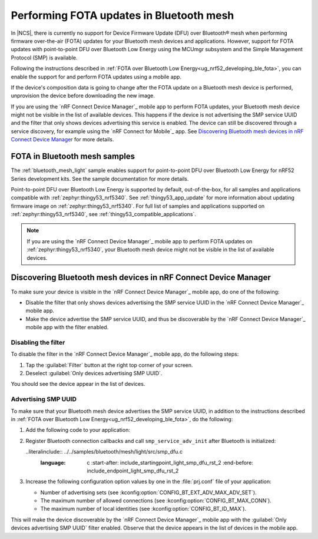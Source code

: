 .. _ug_bt_mesh_fota:

Performing FOTA updates in Bluetooth mesh
#########################################

In |NCS|, there is currently no support for Device Firmware Update (DFU) over Bluetooth® mesh when performing firmware over-the-air (FOTA) updates for your Bluetooth mesh devices and applications.
However, support for FOTA updates with point-to-point DFU over Bluetooth Low Energy using the MCUmgr subsystem and the Simple Management Protocol (SMP) is available.

Following the instructions described in :ref:`FOTA over Bluetooth Low Energy<ug_nrf52_developing_ble_fota>`, you can enable the support for and perform FOTA updates using a mobile app.

If the device's composition data is going to change after the FOTA update on a Bluetooth mesh device is performed, unprovision the device before downloading the new image.

If you are using the `nRF Connect Device Manager`_ mobile app to perform FOTA updates, your Bluetooth mesh device might not be visible in the list of available devices.
This happens if the device is not advertising the SMP service UUID and the filter that only shows devices advertising this service is enabled.
The device can still be discovered through a service discovery, for example using the `nRF Connect for Mobile`_ app.
See `Discovering Bluetooth mesh devices in nRF Connect Device Manager`_ for more details.

FOTA in Bluetooth mesh samples
******************************

The :ref:`bluetooth_mesh_light` sample enables support for point-to-point DFU over Bluetooth Low Energy for nRF52 Series development kits.
See the sample documentation for more details.

Point-to-point DFU over Bluetooth Low Energy is supported by default, out-of-the-box, for all samples and applications compatible with :ref:`zephyr:thingy53_nrf5340`.
See :ref:`thingy53_app_update` for more information about updating firmware image on :ref:`zephyr:thingy53_nrf5340`.
For full list of samples and applications supported on :ref:`zephyr:thingy53_nrf5340`, see :ref:`thingy53_compatible_applications`.

.. note::
   If you are using the `nRF Connect Device Manager`_ mobile app to perform FOTA updates on :ref:`zephyr:thingy53_nrf5340`, your Bluetooth mesh device might not be visible in the list of available devices.

Discovering Bluetooth mesh devices in nRF Connect Device Manager
****************************************************************

To make sure your device is visible in the `nRF Connect Device Manager`_ mobile app, do one of the following:

* Disable the filter that only shows devices advertising the SMP service UUID in the `nRF Connect Device Manager`_ mobile app.
* Make the device advertise the SMP service UUID, and thus be discoverable by the `nRF Connect Device Manager`_ mobile app with the filter enabled.

Disabling the filter
====================

To disable the filter in the `nRF Connect Device Manager`_ mobile app, do the following steps:

1. Tap the :guilabel:`Filter` button at the right top corner of your screen.
#. Deselect :guilabel:`Only devices advertising SMP UUID`.

You should see the device appear in the list of devices.

Advertising SMP UUID
====================

To make sure that your Bluetooth mesh device advertises the SMP service UUID, in addition to the instructions described in :ref:`FOTA over Bluetooth Low Energy<ug_nrf52_developing_ble_fota>`, do the following:

1. Add the following code to your application:

   .. literalinclude:: ../../samples/bluetooth/mesh/light/src/smp_dfu.c
      :language: c
      :start-after: include_startingpoint_light_smp_dfu_rst_1
      :end-before: include_endpoint_light_smp_dfu_rst_1

#. Register Bluetooth connection callbacks and call ``smp_service_adv_init`` after Bluetooth is initialized:

   ..literalinclude:: ../../samples/bluetooth/mesh/light/src/smp_dfu.c
     :language: c
	 :start-after: include_startingpoint_light_smp_dfu_rst_2
	 :end-before: include_endpoint_light_smp_dfu_rst_2

#. Increase the following configuration option values by one in the :file:`prj.conf` file of your application:

   * Number of advertising sets (see :kconfig:option:`CONFIG_BT_EXT_ADV_MAX_ADV_SET`).
   * The maximum number of allowed connections (see :kconfig:option:`CONFIG_BT_MAX_CONN`).
   * The maximum number of local identities (see :kconfig:option:`CONFIG_BT_ID_MAX`).

This will make the device discoverable by the `nRF Connect Device Manager`_ mobile app with the :guilabel:`Only devices advertising SMP UUID` filter enabled.
Observe that the device appears in the list of devices in the mobile app.
